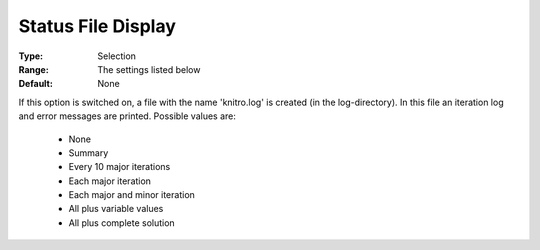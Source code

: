 .. _option-KNITRO-status_file_display:


Status File Display
===================



:Type:	Selection	
:Range:	The settings listed below	
:Default:	None	



If this option is switched on, a file with the name 'knitro.log' is created (in the log-directory). In this file an iteration log and error messages are printed. Possible values are:



    *	None
    *	Summary
    *	Every 10 major iterations
    *	Each major iteration
    *	Each major and minor iteration
    *	All plus variable values
    *	All plus complete solution



